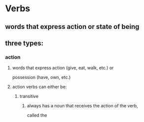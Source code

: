 # https://www.uvu.edu/writingcenter/docs/handouts/grammar/typesofverbs.pdf
* Verbs
** words that express action or state of being
** three types:
*** action
**** words that express action (give, eat, walk, etc.) or
     possession (have, own, etc.)
**** action verbs can either be:
***** transitive
****** always has a noun that receives the action of the verb,
       called the 